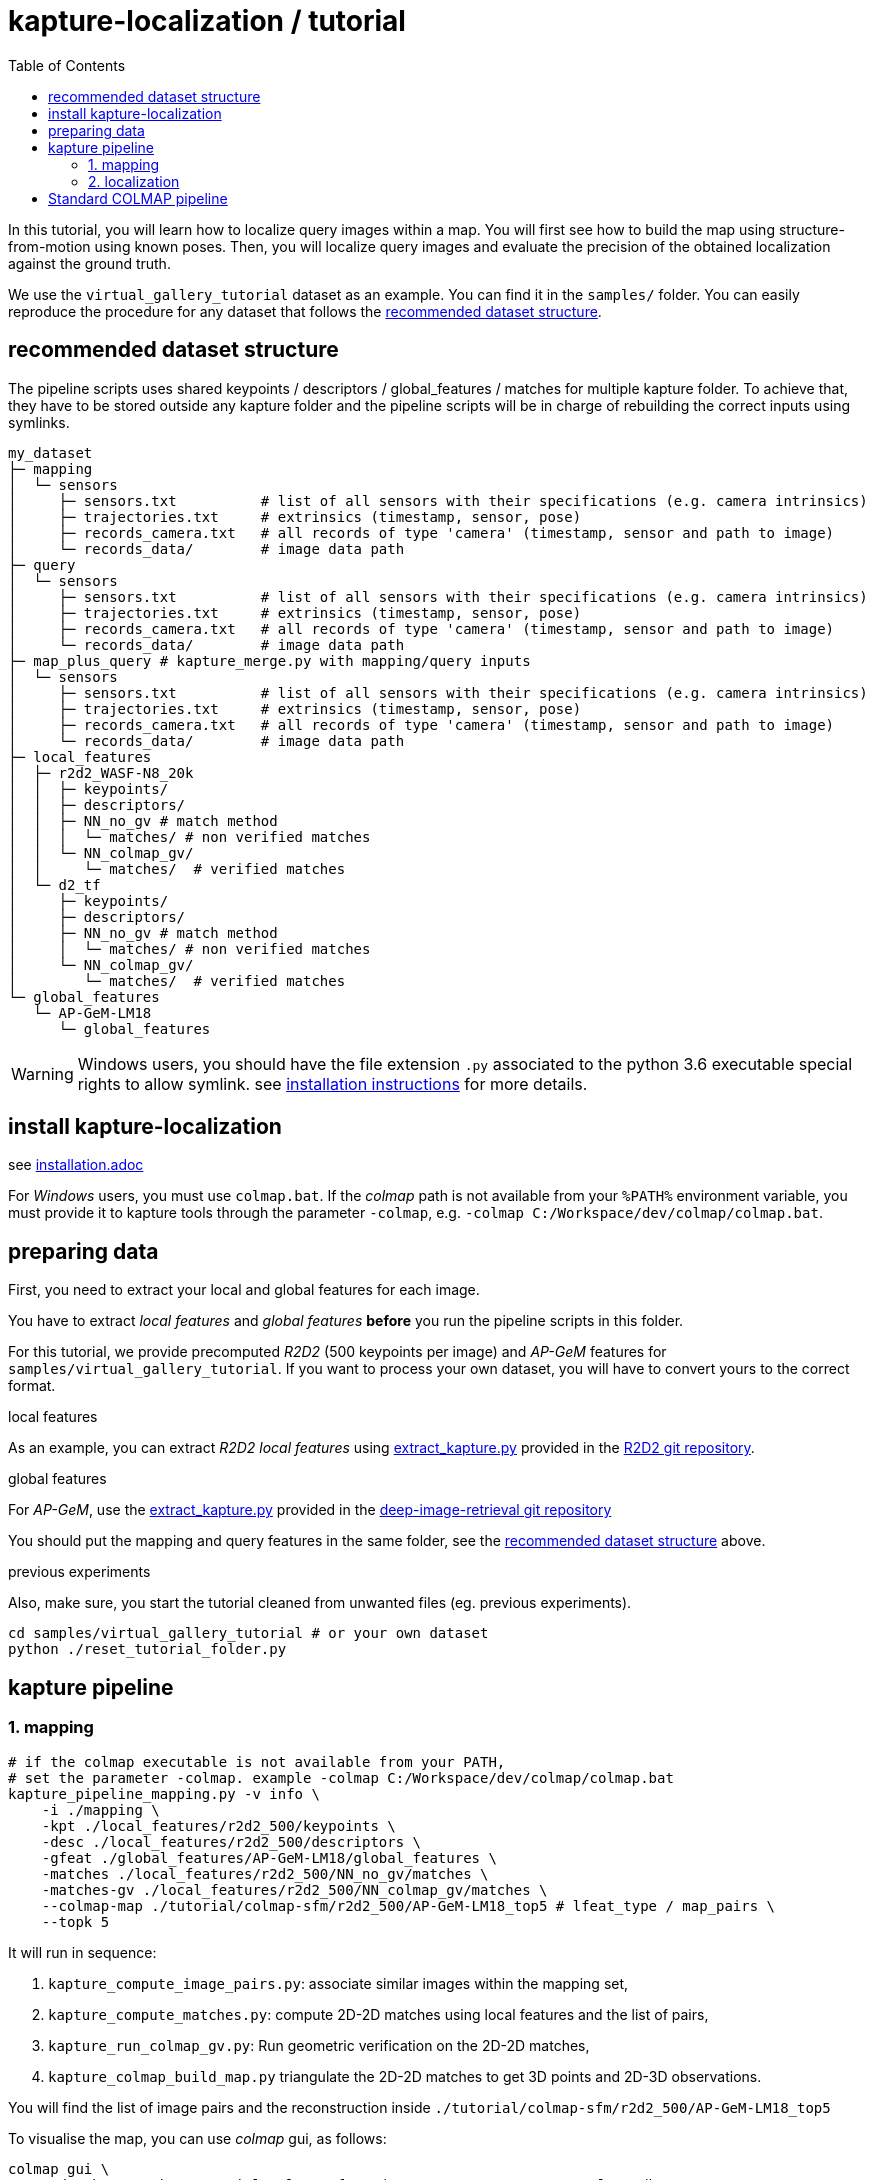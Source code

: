 = kapture-localization / tutorial
:sectnums:
:sectnumlevels: 0
:toc:
:toclevels: 2

In this tutorial, you will learn how to localize query images within a map.
You will first see how to build the map using structure-from-motion using known poses.
Then, you will localize query images and evaluate the precision of the obtained localization against the ground truth.

We use the `virtual_gallery_tutorial` dataset as an example.
You can find it in the `samples/` folder.
You can easily reproduce the procedure for any dataset that follows the <<recommended dataset structure>>.

== recommended dataset structure

The pipeline scripts uses shared keypoints / descriptors / global_features / matches for multiple kapture folder.
To achieve that, they have to be stored outside any kapture folder and the pipeline scripts will be in charge of
rebuilding the correct inputs using symlinks.

[source,txt]
----
my_dataset
├─ mapping
│  └─ sensors
│     ├─ sensors.txt          # list of all sensors with their specifications (e.g. camera intrinsics)
│     ├─ trajectories.txt     # extrinsics (timestamp, sensor, pose)
│     ├─ records_camera.txt   # all records of type 'camera' (timestamp, sensor and path to image)
│     └─ records_data/        # image data path
├─ query
│  └─ sensors
│     ├─ sensors.txt          # list of all sensors with their specifications (e.g. camera intrinsics)
│     ├─ trajectories.txt     # extrinsics (timestamp, sensor, pose)
│     ├─ records_camera.txt   # all records of type 'camera' (timestamp, sensor and path to image)
│     └─ records_data/        # image data path
├─ map_plus_query # kapture_merge.py with mapping/query inputs
│  └─ sensors
│     ├─ sensors.txt          # list of all sensors with their specifications (e.g. camera intrinsics)
│     ├─ trajectories.txt     # extrinsics (timestamp, sensor, pose)
│     ├─ records_camera.txt   # all records of type 'camera' (timestamp, sensor and path to image)
│     └─ records_data/        # image data path
├─ local_features
│  ├─ r2d2_WASF-N8_20k
│  │  ├─ keypoints/
│  │  ├─ descriptors/
│  │  ├─ NN_no_gv # match method
│  │  │  └─ matches/ # non verified matches
│  │  └─ NN_colmap_gv/
│  │     └─ matches/  # verified matches
│  └─ d2_tf
│     ├─ keypoints/
│     ├─ descriptors/
│     ├─ NN_no_gv # match method
│     │  └─ matches/ # non verified matches
│     └─ NN_colmap_gv/
│        └─ matches/  # verified matches
└─ global_features
   └─ AP-GeM-LM18
      └─ global_features
----

WARNING: Windows users, you should have the file extension `.py` associated to the python 3.6 executable special rights
to allow symlink. see link:installation.adoc[installation instructions] for more details.

== install kapture-localization

see link:installation.adoc[]

For __Windows__ users, you must use `colmap.bat`. If the __colmap__ path is not available from your `%PATH%`
environment variable, you must provide it to kapture tools through the parameter `-colmap`,
e.g. `-colmap C:/Workspace/dev/colmap/colmap.bat`.


== preparing data

First, you need to extract your local and global features for each image.

You have to extract __local features__ and __global features__ **before** you run the pipeline scripts in this folder.

For this tutorial, we provide precomputed __R2D2__ (500 keypoints per image) and __AP-GeM__ features  for
`samples/virtual_gallery_tutorial`. If you want to process your own dataset, you will have to convert yours to the
correct format.

.local features
As an example, you can extract __R2D2 local features__ using
https://github.com/naver/r2d2/blob/master/extract_kapture.py[extract_kapture.py] provided
in the https://github.com/naver/r2d2#feature-extraction-with-kapture-datasets[R2D2 git repository].

.global features
For __AP-GeM__, use
the https://github.com/naver/deep-image-retrieval/blob/master/dirtorch/extract_kapture.py[extract_kapture.py] provided
in the https://github.com/naver/deep-image-retrieval#feature-extraction-with-kapture-datasets[deep-image-retrieval git repository]

You should put the mapping and query features in the same folder, see the <<recommended dataset structure>> above.

.previous experiments
Also, make sure, you start the tutorial cleaned from unwanted files (eg. previous experiments).

[source,bash]
----
cd samples/virtual_gallery_tutorial # or your own dataset
python ./reset_tutorial_folder.py
----

== kapture pipeline

=== 1. mapping

[source,bash]
----
# if the colmap executable is not available from your PATH,
# set the parameter -colmap. example -colmap C:/Workspace/dev/colmap/colmap.bat
kapture_pipeline_mapping.py -v info \
    -i ./mapping \
    -kpt ./local_features/r2d2_500/keypoints \
    -desc ./local_features/r2d2_500/descriptors \
    -gfeat ./global_features/AP-GeM-LM18/global_features \
    -matches ./local_features/r2d2_500/NN_no_gv/matches \
    -matches-gv ./local_features/r2d2_500/NN_colmap_gv/matches \
    --colmap-map ./tutorial/colmap-sfm/r2d2_500/AP-GeM-LM18_top5 # lfeat_type / map_pairs \
    --topk 5
----

It will run in sequence:

 . `kapture_compute_image_pairs.py`: associate similar images within the mapping set,
 . `kapture_compute_matches.py`: compute 2D-2D matches using local features and the list of pairs,
 . `kapture_run_colmap_gv.py`: Run geometric verification on the 2D-2D matches,
 . `kapture_colmap_build_map.py` triangulate the 2D-2D matches to get 3D points and 2D-3D observations.

You will find the list of image pairs and the reconstruction inside `./tutorial/colmap-sfm/r2d2_500/AP-GeM-LM18_top5`

To visualise the map, you can use __colmap__ gui, as follows:

[source,bash]
----
colmap gui \
    --database_path ./tutorial/colmap-sfm/r2d2_500/AP-GeM-LM18_top5/colmap.db \
    --image_path ./mapping/sensors/records_data
----

NOTE: For Windows user, replace "colmap" with the full path to "colmap.bat",
as described in <<install kapture-localization>>.

Once the __COLMAP__ window appears, click on menu `file` > `import model` and browse to
`tutorial/colmap-sfm/r2d2_500/AP-GeM-LM18_top5/reconstruction`. Click `yes` and `save` to the following dialogs.

As show in Fig. <<fig_reconstruct>>, the 3-D interface of __COLMAP__
shows the 3-D points and the cameras in the scene.
If you double-click on a camera, you'll see the image, and the 3-D points seen from it will be highlighted.

NOTE: If you are using docker, you can simply use __colmap__ GUI from host, even if the version is < 3.6.

.map reconstruction in __colmap__.
[[fig_reconstruct]]
image::../doc/colmap_mapping.jpg[reconstruction]


=== 2. localization

[source,bash]
----
# If the colmap executable is not available from your PATH, set the parameter -colmap
#   example: -colmap C:/Workspace/dev/colmap/colmap.bat
# If you are working with RobotCar or RobotCar_v2, add --prepend_cam
kapture_pipeline_localize.py -v info \
      -i ./mapping \
      --query ./query \
      -kpt ./local_features/r2d2_500/keypoints \
      -desc ./local_features/r2d2_500/descriptors \
      -gfeat ./global_features/AP-GeM-LM18/global_features \
      -matches ./local_features/r2d2_500/NN_no_gv/matches \
      -matches-gv ./local_features/r2d2_500/NN_colmap_gv/matches \
      --colmap-map ./tutorial/colmap-sfm/r2d2_500/AP-GeM-LM18_top5 \
      -o ./tutorial/colmap-localization/r2d2_500/AP-GeM-LM18_top5/AP-GeM-LM18_top5/ \
      --topk 5 \
      --config 2
----

It will run in sequence:

 . `kapture_compute_image_pairs.py` associates similar images between the mapping and query sets,
 . `kapture_merge.py` merges the mapping and query sensors into the same folder (necessary to compute matches),
 . `kapture_compute_matches.py` computes 2D-2D matches using local features and the list of pairs,
 . `kapture_run_colmap_gv.py` runs geometric verification on the 2D-2D matches,
 . `kapture_colmap_localize.py` runs the camera pose estimation part of the code,
 . `kapture_import_colmap.py` imports the colmap results into kapture,
 . `kapture_evaluate.py` If query ground truth is available, evaluates the localization.
 . `kapture_export_LTVL2020.py` exports the localized images to a format compatible with the
                                https://www.visuallocalization.net/ benchmark

In this script, the --config option will decide the parameters passed to colmap image_registrator.
The parameters are described in link:../kapture_localization/colmap/colmap_command.py[colmap_command.py]

In `./tutorial/colmap-localization/r2d2_500/AP-GeM-LM18_top5/AP-GeM-LM18_top5/eval/stats.txt`,
you will find something similar to:

[source,ini]
----
Model: colmap_config_2

Found 4 / 4 image positions (100.00 %).
Found 4 / 4 image rotations (100.00 %).
Localized images: mean=(0.0124m, 0.2086 deg) / median=(0.0110m, 0.1675 deg)
All: median=(0.0110m, 0.1675 deg)
Min: 0.0030m; 0.0539 deg
Max: 0.0246m; 0.4454 deg

(0.25m, 2.0 deg): 100.00%
(0.5m, 5.0 deg): 100.00%
(5.0m, 10.0 deg): 100.00%
----

In `./tutorial/colmap-localization/r2d2_500/AP-GeM-LM18_top5/AP-GeM-LM18_top5/LTVL2020_style_result.txt`,
you would have results compatible with https://www.visuallocalization.net/
if your dataset is part of this benchmark (not the case with virtual gallery).

To visualise the queries in the map, you can use __COLMAP__ gui, as follows:
[source,bash]
----
colmap gui \
        --database_path tutorial/colmap-localization/r2d2_500/AP-GeM-LM18_top5/AP-GeM-LM18_top5/colmap_localized/colmap.db \
        --image_path query/sensors/records_data
----

And similarly to step 3), `import model` from
`tutorial/colmap-localization/r2d2_500/AP-GeM-LM18_top5/AP-GeM-LM18_top5/colmap_localized/reconstruction`.

.query localized in __colmap__.
[[fig_localized]]
image::../doc/colmap_localized.jpg[localized]

== Standard COLMAP pipeline

In contrast to <<kapture pipeline>>, this section walks through a simpler pipeline based SIFT local features
and Vocabulary Tree matching.

Make sure, you start the tutorial cleaned from unwanted files (eg. previous experiments).
see <<preparing data>>.

Then, download a vocabulary tree file from https://demuc.de/colmap/.
In this tutorial, we will use `vocab_tree_flickr100K_words32K.bin`.

[source,bash]
----
# Windows 10 includes curl.exe
curl -C - --output ./vocab_tree_flickr100K_words32K.bin --url https://demuc.de/colmap/vocab_tree_flickr100K_words32K.bin
----

[source,bash]
----
# if the colmap executable is not available from your PATH,
# set the parameter -colmap. example -colmap C:/Workspace/dev/colmap/colmap.bat
# If you are working with RobotCar or RobotCar_v2, add --prepend_cam
kapture_pipeline_colmap_vocab_tree.py -v info \
        -i ./mapping \
        --query ./query \
        -o ./tutorial/sift_colmap_vocab_tree/ \
        -voc ./vocab_tree_flickr100K_words32K.bin \
        --config 2
----

It will run in sequence:

 . `kapture_colmap_build_sift_map.py` extracts sift features, run vocab tree matching, and point_triangulator
 . `kapture_colmap_localize_sift.py` extracts sift features, run vocab tree matching, and image_registrator
 . `kapture_import_colmap.py` imports the colmap results into kapture
 . `kapture_evaluate.py` If query ground truth is available, evaluates
 . `kapture_export_LTVL2020.py` exports the localized images to a format compatible with the
                                https://www.visuallocalization.net/ benchmark.

In this script, the --config option will decide the parameters passed to colmap image_registrator.
The parameters are described in link:../kapture_localization/colmap/colmap_command.py[colmap_command.py]

In `./tutorial/sift_colmap_vocab_tree/eval/stats.txt`, you will find something similar to:
[source,bash]
----
Model: sift_colmap_vocab_tree_config_2

Found 4 / 4 image positions (100.00 %).
Found 4 / 4 image rotations (100.00 %).
Localized images: mean=(0.0027m, 0.0406 deg) / median=(0.0023m, 0.0407 deg)
All: median=(0.0023m, 0.0407 deg)
Min: 0.0020m; 0.0314 deg
Max: 0.0040m; 0.0495 deg

(0.25m, 2.0 deg): 100.00%
(0.5m, 5.0 deg): 100.00%
(5.0m, 10.0 deg): 100.00%
----

In `./tutorial/sift_colmap_vocab_tree/LTVL2020_style_result.txt`, you would have results compatible with
https://www.visuallocalization.net/ if your dataset is part of this benchmark (not the case with virtual gallery).


